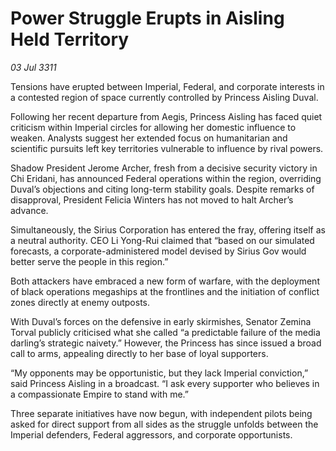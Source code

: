 * Power Struggle Erupts in Aisling Held Territory

/03 Jul 3311/

Tensions have erupted between Imperial, Federal, and corporate interests in a contested region of space currently controlled by Princess Aisling Duval. 

Following her recent departure from Aegis, Princess Aisling has faced quiet criticism within Imperial circles for allowing her domestic influence to weaken. Analysts suggest her extended focus on humanitarian and scientific pursuits left key territories vulnerable to influence by rival powers. 

Shadow President Jerome Archer, fresh from a decisive security victory in Chi Eridani, has announced Federal operations within the region, overriding Duval’s objections and citing long-term stability goals. Despite remarks of disapproval, President Felicia Winters has not moved to halt Archer’s advance. 

Simultaneously, the Sirius Corporation has entered the fray, offering itself as a neutral authority. CEO Li Yong-Rui claimed that “based on our simulated forecasts, a corporate-administered model devised by Sirius Gov would better serve the people in this region.” 

Both attackers have embraced a new form of warfare, with the deployment of black operations megaships at the frontlines and the initiation of conflict zones directly at enemy outposts. 

With Duval’s forces on the defensive in early skirmishes, Senator Zemina Torval publicly criticised what she called “a predictable failure of the media darling’s strategic naivety.” However, the Princess has since issued a broad call to arms, appealing directly to her base of loyal supporters. 

“My opponents may be opportunistic, but they lack Imperial conviction,” said Princess Aisling in a broadcast. “I ask every supporter who believes in a compassionate Empire to stand with me.” 

Three separate initiatives have now begun, with independent pilots being asked for direct support from all sides as the struggle unfolds between the Imperial defenders, Federal aggressors, and corporate opportunists.